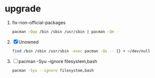 * upgrade
  1. fix-non-official-packages
     #+BEGIN_SRC sh :tangle fix-non-official-packages.sh
       pacman -Qqo /bin /sbin /usr/sbin | pacman -Qm -
     #+END_SRC
  2. [X] Unowned
     #+BEGIN_SRC sh :tangle unowned.sh
       find /bin /sbin /usr/sbin -exec pacman -Qo -- {} + >/dev/null
     #+END_SRC
  3. [ ] pacman -Syu --ignore filesystem,bash
     #+BEGIN_SRC sh :tangle update-ignore-filesystem-bash.sh
       pacman -Syu --ignore filesystem,bash
     #+END_SRC

  

